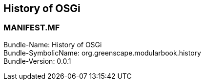 == History of OSGi

<<<

[discrete]
=== MANIFEST.MF
Bundle-Name: History of OSGi +
Bundle-SymbolicName: org.greenscape.modularbook.history +
Bundle-Version: 0.0.1 +

<<<
